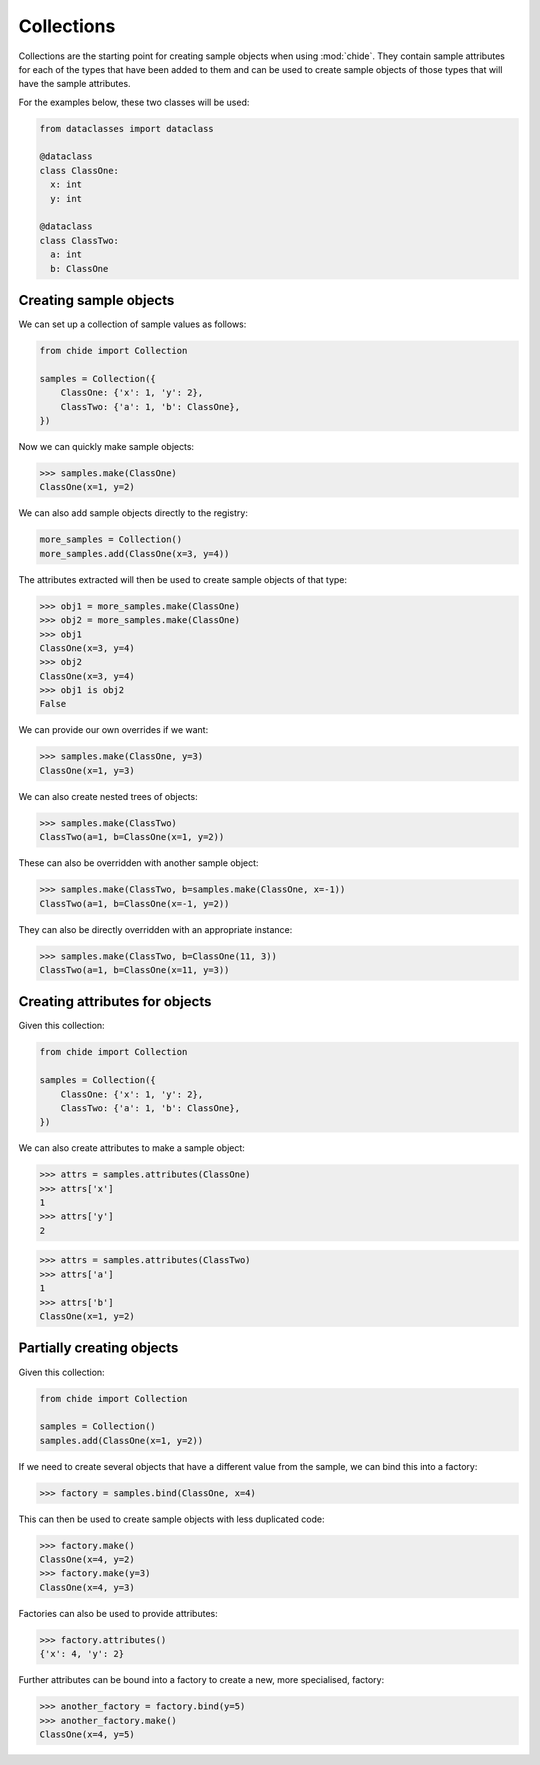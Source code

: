Collections
===========

Collections are the starting point for creating sample objects when using :mod:`chide`.
They contain sample attributes for each of the types that have been added to them
and can be used to create sample objects of those types that will have the sample
attributes.

For the examples below, these two classes will be used:

.. code-block:: python

  from dataclasses import dataclass

  @dataclass
  class ClassOne:
    x: int
    y: int

  @dataclass
  class ClassTwo:
    a: int
    b: ClassOne

Creating sample objects
-----------------------

We can set up a collection of sample values as follows:

.. code-block:: python

  from chide import Collection

  samples = Collection({
      ClassOne: {'x': 1, 'y': 2},
      ClassTwo: {'a': 1, 'b': ClassOne},
  })

Now we can quickly make sample objects:

>>> samples.make(ClassOne)
ClassOne(x=1, y=2)

We can also add sample objects directly to the registry:

.. code-block:: python

    more_samples = Collection()
    more_samples.add(ClassOne(x=3, y=4))

The attributes extracted will then be used to create sample objects of that type:

>>> obj1 = more_samples.make(ClassOne)
>>> obj2 = more_samples.make(ClassOne)
>>> obj1
ClassOne(x=3, y=4)
>>> obj2
ClassOne(x=3, y=4)
>>> obj1 is obj2
False

We can provide our own overrides if we want:

>>> samples.make(ClassOne, y=3)
ClassOne(x=1, y=3)

We can also create nested trees of objects:

>>> samples.make(ClassTwo)
ClassTwo(a=1, b=ClassOne(x=1, y=2))

These can also be overridden with another sample object:

>>> samples.make(ClassTwo, b=samples.make(ClassOne, x=-1))
ClassTwo(a=1, b=ClassOne(x=-1, y=2))

They can also be directly overridden with an appropriate instance:

>>> samples.make(ClassTwo, b=ClassOne(11, 3))
ClassTwo(a=1, b=ClassOne(x=11, y=3))

Creating attributes for objects
--------------------------------

Given this collection:

.. code-block:: python

  from chide import Collection

  samples = Collection({
      ClassOne: {'x': 1, 'y': 2},
      ClassTwo: {'a': 1, 'b': ClassOne},
  })

We can also create attributes to make a sample object:

>>> attrs = samples.attributes(ClassOne)
>>> attrs['x']
1
>>> attrs['y']
2

>>> attrs = samples.attributes(ClassTwo)
>>> attrs['a']
1
>>> attrs['b']
ClassOne(x=1, y=2)

Partially creating objects
--------------------------

Given this collection:

.. code-block:: python

  from chide import Collection

  samples = Collection()
  samples.add(ClassOne(x=1, y=2))

If we need to create several objects that have a different value from the sample,
we can bind this into a factory:

>>> factory = samples.bind(ClassOne, x=4)

This can then be used to create sample objects with less duplicated code:

>>> factory.make()
ClassOne(x=4, y=2)
>>> factory.make(y=3)
ClassOne(x=4, y=3)

Factories can also be used to provide attributes:

>>> factory.attributes()
{'x': 4, 'y': 2}

Further attributes can be bound into a factory to create a new, more specialised, factory:

>>> another_factory = factory.bind(y=5)
>>> another_factory.make()
ClassOne(x=4, y=5)
